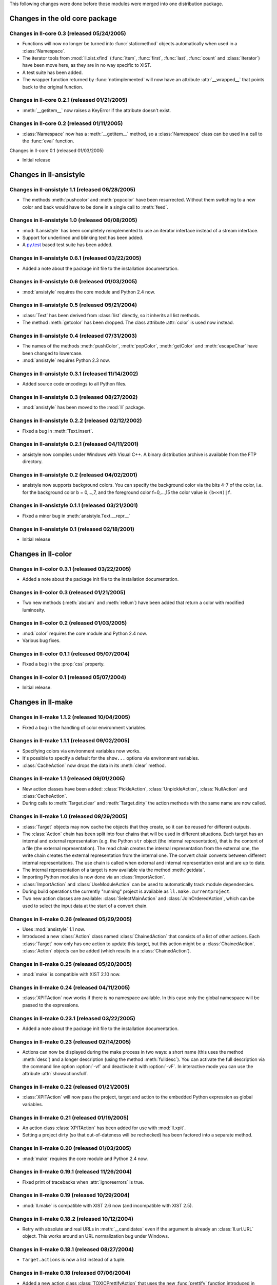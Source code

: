 This following changes were done before those modules were merged into
one distribution package.


Changes in the old core package
###############################

Changes in ll-core 0.3 (released 05/24/2005)
============================================

*	Functions will now no longer be turned into :func:`staticmethod` objects
	automatically when used in a :class:`Namespace`.

*	The iterator tools from :mod:`ll.xist.xfind` (:func:`item`, :func:`first`,
	:func:`last`, :func:`count` and :class:`Iterator`) have been move here,
	as they are in no way specific to XIST.

*	A test suite has been added.

*	The wrapper function returned by :func:`notimplemented` will now have an
	attribute :attr:`__wrapped__` that points back to the original function.


Changes in ll-core 0.2.1 (released 01/21/2005)
==============================================

*	:meth:`__getitem__` now raises a KeyError if the attribute doesn't exist.


Changes in ll-core 0.2 (released 01/11/2005)
============================================

*	:class:`Namespace` now has a :meth:`__getitem__` method, so a
	:class:`Namespace` class can be used in a call to the :func:`eval` function.


Changes in ll-core 0.1 (released 01/03/2005)

*	Initial release


Changes in ll-ansistyle
#######################

Changes in ll-ansistyle 1.1 (released 06/28/2005)
=================================================

*	The methods :meth:`pushcolor` and :meth:`popcolor` have been resurrected.
	Without them switching to a new color and back would have to be done in a
	single call to :meth:`feed`.


Changes in ll-ansistyle 1.0 (released 06/08/2005)
=================================================

*	:mod:`ll.ansistyle` has been completely reimplemented to use an iterator
	interface instead of a stream interface.

*	Support for underlined and blinking text has been added.

*	A py.test_ based test suite has been added.

	.. _py.test: http://codespeak.net/py/current/doc/test.html


Changes in ll-ansistyle 0.6.1 (released 03/22/2005)
===================================================

*	Added a note about the package init file to the installation documentation.


Changes in ll-ansistyle 0.6 (released 01/03/2005)
=================================================

*	:mod:`ansistyle` requires the core module and Python 2.4 now.


Changes in ll-ansistyle 0.5 (released 05/21/2004)
=================================================

*	:class:`Text` has been derived from :class:`list` directly, so it inherits
	all list methods.

*	The method :meth:`getcolor` has been dropped. The class attribute :attr:`color`
	is used now instead.


Changes in ll-ansistyle 0.4 (released 07/31/2003)
=================================================

*	The names of the methods :meth:`pushColor`, :meth:`popColor`,
	:meth:`getColor` and :meth:`escapeChar` have been changed to lowercase.

*	:mod:`ansistyle` requires Python 2.3 now.


Changes in ll-ansistyle 0.3.1 (released 11/14/2002)
===================================================

*	Added source code encodings to all Python files.


Changes in ll-ansistyle 0.3 (released 08/27/2002)
=================================================

*	:mod:`ansistyle` has been moved to the :mod:`ll` package.


Changes in ll-ansistyle 0.2.2 (released 02/12/2002)
===================================================

*	Fixed a bug in :meth:`Text.insert`.


Changes in ll-ansistyle 0.2.1 (released 04/11/2001)
===================================================

*	ansistyle now compiles under Windows with Visual C++. A binary distribution
	archive is available from the FTP directory.


Changes in ll-ansistyle 0.2 (released 04/02/2001)
=================================================

*	ansistyle now supports background colors. You can specify the background
	color via the bits 4-7 of the color, i.e. for the background color
	b = 0,...,7, and the foreground color f=0,...,15 the color value is
	``(b<<4)|f``.


Changes in ll-ansistyle 0.1.1 (released 03/21/2001)
===================================================

*	Fixed a minor bug in :meth:`ansistyle.Text.__repr__`


Changes in ll-ansistyle 0.1 (released 02/18/2001)
=================================================

*	Initial release


Changes in ll-color
###################

Changes in ll-color 0.3.1 (released 03/22/2005)
===============================================

*	Added a note about the package init file to the installation documentation.


Changes in ll-color 0.3 (released 01/21/2005)
=============================================

*	Two new methods (:meth:`abslum` and :meth:`rellum`) have been added that
	return a color with modified luminosity.


Changes in ll-color 0.2 (released 01/03/2005)
=============================================

*	:mod:`color` requires the core module and Python 2.4 now.

*	Various bug fixes.


Changes in ll-color 0.1.1 (released 05/07/2004)
===============================================

*	Fixed a bug in the :prop:`css` property.


Changes in ll-color 0.1 (released 05/07/2004)
=============================================

*	Initial release.


Changes in ll-make
##################

Changes in ll-make 1.1.2 (released 10/04/2005)
==============================================

*	Fixed a bug in the handling of color environment variables.


Changes in ll-make 1.1.1 (released 09/02/2005)
==============================================

*	Specifying colors via environment variables now works.

*	It's possible to specify a default for the ``show...`` options via
	environment variables.

*	:class:`CacheAction` now drops the data in its :meth:`clear` method.


Changes in ll-make 1.1 (released 09/01/2005)
============================================

*	New action classes have been added: :class:`PickleAction`,
	:class:`UnpickleAction`, :class:`NullAction` and :class:`CacheAction`.

*	During calls to :meth:`Target.clear` and :meth:`Target.dirty` the action
	methods with the same name are now called.


Changes in ll-make 1.0 (released 08/29/2005)
============================================

*	:class:`Target` objects may now cache the objects that they create, so it can
	be reused for different outputs.

*	The :class:`Action` chain has been split into four chains that will be used
	in different situations. Each target has an internal and external
	representation (e.g. the Python ``str`` object (the internal representation),
	that is the content of a file (the external representation). The read chain
	creates the internal representation from the external one, the write chain
	creates the external representation from the internal one. The convert chain
	converts between different internal representations. The use chain is called
	when external and internal representation exist and are up to date.

*	The internal representation of a target is now available via the method
	:meth:`getdata`.

*	Importing Python modules is now done via an :class:`ImportAction`.

*	:class:`ImportAction` and :class:`UseModuleAction` can be used to
	automatically track module dependencies.

*	During build operations the currently "running" project is available as
	``ll.make.currentproject``.

*	Two new action classes are available: :class:`SelectMainAction` and
	:class:`JoinOrderedAction`, which can be used to select the input
	data at the start of a convert chain.


Changes in ll-make 0.26 (released 05/29/2005)
=============================================

*	Uses :mod:`ansistyle` 1.1 now.

*	Introduced a new :class:`Action` class named :class:`ChainedAction` that
	consists of a list of other actions. Each :class:`Target` now only has one
	action to update this target, but this action might be a
	:class:`ChainedAction`. :class:`Action` objects can be added (which results
	in a :class:`ChainedAction`).


Changes in ll-make 0.25 (released 05/20/2005)
=============================================

*	:mod:`make` is compatible with XIST 2.10 now.


Changes in ll-make 0.24 (released 04/11/2005)
=============================================

*	:class:`XPITAction` now works if there is no namespace available. In this
	case only the global namespace will be passed to the expressions.


Changes in ll-make 0.23.1 (released 03/22/2005)
===============================================

*	Added a note about the package init file to the installation documentation.


Changes in ll-make 0.23 (released 02/14/2005)
=============================================

*	Actions can now be displayed during the make process in two ways: a short
	name (this uses the method :meth:`desc`) and a longer description (using the
	method :meth:`fulldesc`). You can activate the full description via the
	command line option :option:`-vf` and deactivate it with :option:`-vF`.
	In interactive mode you can use the attribute :attr:`showactionsfull`.


Changes in ll-make 0.22 (released 01/21/2005)
=============================================

*	:class:`XPITAction` will now pass the project, target and action to the
	embedded Python expression as global variables.


Changes in ll-make 0.21 (released 01/19/2005)
=============================================

*	An action class :class:`XPITAction` has been added for use with
	:mod:`ll.xpit`.

*	Setting a project dirty (so that out-of-dateness will be rechecked)
	has been factored into a separate method.


Changes in ll-make 0.20 (released 01/03/2005)
=============================================

*	:mod:`make` requires the core module and Python 2.4 now.


Changes in ll-make 0.19.1 (released 11/26/2004)
===============================================

*	Fixed print of tracebacks when :attr:`ignoreerrors` is true.


Changes in ll-make 0.19 (released 10/29/2004)
=============================================

*	:mod:`ll.make` is compatible with XIST 2.6 now (and incompatible with
	XIST 2.5).


Changes in ll-make 0.18.2 (released 10/12/2004)
===============================================

*	Retry with absolute and real URLs in :meth:`__candidates` even if the
	argument is already an :class:`ll.url.URL` object. This works around an
	URL normalization bug under Windows.


Changes in ll-make 0.18.1 (released 08/27/2004)
===============================================

*	``Target.actions`` is now a list instead of a tuple.


Changes in ll-make 0.18 (released 07/06/2004)
=============================================

*	Added a new action class :class:`TOXICPrettifyAction` that uses the new
	:func:`prettify` function introduced in :mod:`ll.toxic` version 0.3.


Changes in ll-make 0.17 (released 06/02/2004)
=============================================

*	Renamed :class:`OracleTarget` to :class:`DBTarget`.

*	Reporting :class:`PhonyTarget` objects has been moved to a separate method
	named :meth:`reportphonytargets`.


Changes in ll-make 0.16 (released 05/31/2004)
=============================================

*	The method :meth:`buildWithArgs` has been dropped. Use :meth:`buildwithargs`
	now.

*	Argument parsing has been made extensible. The method :meth:`optionparser`
	must return an instance of :class:`optparse.OptionParser`. The method
	:meth:`parseoptions` parses the argument sequence passed in (defaults to
	``sys.argv[1:]`` and returns a tuple with ``(values, args)`` (just like
	:meth:`optparse.OptionParser.parse_args` does).

*	The arguments :var:`ignoreerrors`, :var:`color`, :var:`maxinputreport`
	have been removed from the :class:`Project` constructor. If you really need
	different values for these, simply change the attributes after creating the
	:class:`Project` object.

*	:meth:`Project.__getitem__` and :meth:`Project.__contains__` now recognize
	database ids.


Changes in ll-make 0.15.1 (released 05/25/2004)
===============================================

*	Fixed formatting bugs in :class:`OracleReadResource`.


Changes in ll-make 0.15 (released 05/25/2004)
=============================================

*	There's a new option :option:`-vl` that reports the recursion level as an
	indentation during the build process. This makes it easier to see, what
	depends on what. The indentation per level can be specified with the
	environment variable ``LL_MAKE_INDENT``.

*	The environment variable ``MAKE_REPRANSI`` has been renamed to
	``LL_MAKE_REPRANSI``.


Changes in ll-make 0.14.2 (released 05/25/2004)
===============================================

*	If a target has prerequisites, the time to rebuild those will be reported
	in the progress report too (if time reporting is on (via the option
	:option:`-vt`)).

*	Fix a bug in :class:`XISTPublishAction`.


Changes in ll-make 0.14.1 (released 05/21/2004)
===============================================

*	The default color for output has been removed.

*	In the progress report URLs relative to the home directory are now tried too
	to find the shortest URL for display.

*	Fix a bug in :class:`JoinedReadAction` and various other bugs.


Changes in ll-make 0.14 (released 05/20/2004)
=============================================

*	Actions have been made much more atomic and flexible. For each target a
	chain of actions will be executed. The first action loads the file. The next
	actions transform the content, after that an action will save the result to a
	file. Finally other actions can modify this file (what has formerly been
	known as "secondary actions").

	For example: to transform an XIST file now you need a :class:`ReadAction`, a
	:class:`XISTParseAction`, a :class:`XISTConvertAction`, a
	:class:`XISTPublishAction` and a :class:`WriteAction`. The base :class:`URL`s
	for parsing and publishing have been moved from :class:`XISTTarget` to
	:class:`XISTParseAction` and :class:`XISTPublishAction`.

*	:class:`DBID` has been rewritten. For Oracle :class:`DBID` objects it's
	possible to read and write functions and procedures via a file-like
	interface.

*	Support for `Apache FOP`_ and ll-toxic_ has been added.

	.. _Apache FOP: http://xml.apache.org/fop/index.html
	.. _ll-toxic: http://www.livinglogic.de/Python/toxic/

*	The :class:`Target` methods :meth:`sources` and :meth:`targets` have been
	renamed to :meth:`inputs` and :meth:`outputs` (related methods have been
	renamed too).

*	The options for selecting the verbosity of the progress report have been
	combined into one option :option:`-v`.

*	The progress report tries to shorten URLs by displaying relative URLs
	(relative to the current directory) if those are shorter (which they usually
	are).


Changes in ll-make 0.13.1 (released 05/05/2004)
===============================================

* Fixed a small bug in :meth:`Project.__contains__`.


<section><h>Changes in ll-make 0.13 (released 01/12/2004)</h>
<ul>
<item>Now after the build the import cache ``ll.url.importcache``
will be restored to the state before the call. This fixes a bug, where a module
that was loaded from another module (not as a :class:`PythonTarget`),
didn't get cleared from the import cache.</item>
</ul>
</section>


<section><h>Changes in ll-make 0.12 (released 01/02/2004)</h>
<ul>
<item>Adapted to |XIST| 2.4. :class:`XISTTarget` now has two
attributes ``parser`` and ``publisher`` which will be used
by :class:`XISTAction` for parsing and publishing targets.</item>
<item>Changed the assertions that check that :class:`XISTAction`,
:class:`CopyAction` and :class:`SplatAction` have only one
source into exceptions.</item>
<item>:meth:`Project.__getitem__` and related methods will
now only try absolute file paths, if the URL really is local.</item>
<item>Dropped the deprecated project method :meth:`has`.</item>
<item>For parsing the command line option :mod:`optparse` is used
now instead of :mod:`getopt`.</item>
</ul>
</section>


<section><h>Changes in ll-make 0.11.7 (released 12/15/2003)</h>
<ul>
<item>When building a target fails, the file will now only be removed if it
exists.</item>
</ul>
</section>


<section><h>Changes in ll-make 0.11.6 (released 12/08/2003)</h>
<ul>
<item>Remove the module from the import cache in :meth:`PythonTarget.clear`,
so that the module will be reloaded when :meth:`Project.recreate` is used.</item>
<item>Made compatible with |XIST| 2.3.</item>
</ul>
</section>


<section><h>Changes in ll-make 0.11.5 (released 12/06/2003)</h>
<ul>
<item>Now when a project is rebuilt, all loaded Python modules
will be removed from the import cache before rebuilding commences. This
should fix intermodule dependencies.</item>
</ul>
</section>


<section><h>Changes in ll-make 0.11.4 (released 12/06/2003)</h>
<ul>
<item>Added methods :meth:`itersources`, :meth:`itertargets`,
:meth:`itersourcedeps` and :meth:`itertargetdeps` to the
:class:`Target` class.</item>
</ul>
</section>


<section><h>Changes in ll-make 0.11.3 (released 11/22/2003)</h>
<ul>
<item>:meth:`__getitem__` and :meth:`__contains__`
of the :class:`Project` class now first try with an
absolute filename and then with the real filename (i.e. all links
resolved).</item>
</ul>
</section>


<section><h>Changes in ll-make 0.11.2 (released 08/06/2003)</h>
<ul>
<item>A few of the :class:`Project` attributes have been
renamed to avoid name clashes when a class was derived from
:class:`Project` and :class:`ll.sisyphus.Job`.</item>
</ul>
</section>


<section><h>Changes in ll-make 0.11.1 (released 08/01/2003)</h>
<ul>
<item>Fixed a bug in :meth:`Project.build`: Timestamps
were not cleared on the second call to :meth:`build`
when the first one had failed.</item>
<item>Timestamp handling was broken. Timestamps from the filesystem
were in &utc;, but the timestamp set after calls to :meth:`Target.update`
were in local time. This has been fixed now.</item>
</ul>
</section>


<section><h>Changes in ll-make 0.11 (released 07/31/2003)</h>
<ul>
<item>Calling the |XIST| conversion in :class:`XISTAction` has been
moved from :meth:`execute` to a new method :meth:`convert`
to be easier to customize.</item>
<item>:mod:`make` requires Python 2.3 now.</item>
</ul>
</section>


<section><h>Changes in ll-make 0.10 (released 07/02/2003)</h>
<ul>
<item>Targets will now be removed when building them fails.</item>
</ul>
</section>


<section><h>Changes in ll-make 0.9.5 (released 05/02/2003)</h>
<ul>
<item>:meth:`Project.__getitem__` now retries with a
canonical filename (i.e. the result of the :meth:`real`)
before giving up.</item>
</ul>
</section>


<section><h>Changes in ll-make 0.9.4 (released 04/24/2003)</h>
<ul>
<item>All primary actions now make sure that the output file
is removed when an error happens. The next call to a make
script will again try to generate the output instead of silently
skipping the half finished (but seemingly up to date) file.</item>
</ul>
</section>


<section><h>Changes in ll-make 0.9.3 (released 04/23/2003)</h>
<ul>
<item>Use the enhanced :meth:`import_` method from :mod:`ll.url` 0.7.</item>
<item>Add a ``doc`` attribute to :class:`PhonyTarget` which can
be used in help messages (e.g. when :meth:`buildWithArgs` is called
without arguments).</item>
</ul>
</section>


<section><h>Changes in ll-make 0.9.2 (released 04/15/2003)</h>
<ul>
<item>Fixed a small bug in the deprecated :meth:`Project.has`.</item>
</ul>
</section>


<section><h>Changes in ll-make 0.9.1 (released 03/11/2003)</h>
<ul>
<item>Fixed a small bug in :meth:`Target.lastmodified`.</item>
</ul>
</section>


<section><h>Changes in ll-make 0.9 (released 03/10/2003)</h>
<ul>
<item>Generating a :class:`Publisher` in an :class:`XISTAction`
has been moved to a separate method :meth:`publisher`.</item>
<item>Each target can now be assigned a sequence of actions. There
are new action classes :class:`ModeAction` and :class:`OwnerAction`
that change the access permissions or owner of a file that has been
created by a previous action in an action sequence.</item>
<item>Updated the timestamp functionality so that with Python 2.3
the :mod:`datetime` module will be used for timestamps.</item>
</ul>
</section>


<section><h>Changes in ll-make 0.8 (released 03/03/2003)</h>
<ul>
<item>The project method :meth:`has` has been deprecated.
Use :meth:`has_key` or the new :meth:`__contains__`
for that. This means that all dictionary access method now, try
strings, URLs and absolute URLs now.</item>
<item>Populating a project can now be done in the overwritable
method :meth:`create`. There is a new method :meth:`clear`
which removes all targets from the project. Use the method
:meth:`recreate` to recreate a project, i.e. call
:meth:`clear` and :meth:`create`.
</item>
</ul>
</section>


<section><h>Changes in ll-make 0.7 (released 02/26/2003)</h>
<ul>
<item>Made compatible with |XIST| 1.5 again: ``prefixes``
is only passed to the parser, when it is not ``None``.</item>
<item>:meth:`has` and :meth:`has_key` have been changed
to do the same as :meth:`__getitem__`, i.e. retry with an URL or
absolute URL in case of an error.</item>
<item>:meth:`build` can now be called multiple times and will
reset timestamp information on all subsequent calls. This makes it possible
to rerun a build process without having to recreate the project with its targets
and dependencies (provided that no targets have to be added or removed).</item>
</ul>
</section>


<section><h>Changes in ll-make 0.6.1 (released 02/14/2003)</h>
<ul>
<item>:class:`XISTTarget` has new attributes ``parser``,
``handler`` and ``prefixes`` that can be specified
in the constructor and will be used for parsing.</item>
</ul>
</section>


<section><h>Changes in ll-make 0.6 (released 11/20/2002)</h>
<ul>
<item>:meth:`Project.__getitem__` now raises an :class:`UndefinedTargetError`
exception with the original key if retrying with :class:`URL`s fails.</item>
<item>The methods :meth:`Target.sources` and :meth:`Target.targets`
have been changed to return the :class:`Target` objects instead of the
:class:`Dep` objects. The old functionality is still available
as :meth:`Target.sourcedeps` and :meth:`Target.targetdeps`. The
same has been done for the method :meth:`Target.newerSources` (and
the method name has been made lowercase).</item>
</ul>
</section>


<section><h>Changes in ll-make 0.5 (released 11/13/2002)</h>
<ul>
<item>:class:`Project` is derived from :class:`dict` now.</item>
<item>Calling :meth:`Project.buildWithArgs` with
an empty argument list now lists all :class:`PhonyTarget` objects.</item>
</ul>
</section>


<section><h>Changes in ll-make 0.4.2 (released 11/11/2002)</h>
<ul>
<item>Added a new target class :class:`JavaPropAction`,
for Java property files.</item>
<item>Added a :meth:`__len__` to the :class:`Project`
class.</item>
</ul>
</section>


<section><h>Changes in ll-make 0.4.1 (released 10/25/2002)</h>
<ul>
<item>Added a new action class :class:`SplatAction`,
that can be used for replacing strings in files.</item>
<item>Speed up dependency creation by adding slot
declarations.</item>
</ul>
</section>


<section><h>Changes in ll-make 0.4 (released 08/27/2002)</h>
<ul>
<item>Adapted to |XIST| 2.0.</item>
</ul>
</section>


<section><h>Changes in ll-make 0.3.2 (released 06/16/2002)</h>
<ul>
<item>Work around a problem with unicode objects in ``sys.path``.
This workaround will disappear as soon as Python 2.3 is released.</item>
<item>Use the method :meth:`doPublication` for publishing
nodes. (This requires |XIST| 1.4.4.)</item>
</ul>
</section>


<section><h>Changes in ll-make 0.3.1 (released 03/28/2002)</h>
<ul>
<item>Added a warning when the id of a new target already exists in the
project, i.e. when the target is redefined.</item>
<item>Added a warning for file modification timestamps from the future.</item>
</ul>
</section>


<section><h>Changes in ll-make 0.3 (released 03/18/2002)</h>
<ul>
<item>Now :class:`url.URL` is used everywhere instead of
:class:`fileutils.Filename`
</item>
</ul>
</section>


<section><h>Changes in ll-make 0.2.3 (released 02/22/2002)</h>
<ul>
<item>Added a new class :class:`DBID` that can be used as an
id for database content.</item>
<item>Ported to Python 2.2</item>
</ul>
</section>


<section><h>Changes in ll-make 0.2.2 (released 01/25/2001)</h>
<ul>
<item>Verbosity can now be specified via several :class:`Project`
constructor arguments.</item>
<item>:meth:`Action.converter` now sets the attribute
``makeaction`` on the returned :class:`Converter` object.</item>
</ul>
</section>


<section><h>Changes in ll-make 0.2.1 (released 10/03/2001)</h>
<ul>
<item>Support for the :var:`root` paramenter for the
:meth:`convert` method in :class:`XISTAction`.</item>
</ul>
</section>


<section><h>Changes in ll-make 0.2 (released 10/02/2001)</h>
<ul>
<item>Dependencies now have a type (a subclass of :class:`Dep`).
This allows to mark certain dependencies as <z>special</z>.</item>
<item>:meth:`Project.build` can now be called with a :class:`Target`
or a filename as a string.</item>
</ul>
</section>


<section><h>Changes in ll-make 0.1 (released 07/27/2001)</h>
<ul>
<item>Initial release.</item>
</ul>
</section>

</section>


<section><h>Changes in ll-sisyphus</h>

<section><h>Changes in ll-sisyphus 0.10.1 (released 03/22/2005)</h>
<ul>
<item>Added a note about the package init file to the installation
documentation.</item>
</ul>
</section>


<section><h>Changes in ll-sisyphus 0.10 (released 01/03/2005)</h>
<ul>
<item>:mod:`sisyphus` requires the core module and Python 2.4 now.</item>
</ul>
</section>


<section><h>Changes in ll-sisyphus 0.9.1 (released 04/28/2004)</h>
<ul>
<item>Fixed a bug related to logging empty strings.</item>
</ul>
</section>


<section><h>Changes in ll-sisyphus 0.9 (released 11/13/2003)</h>
<ul>
<item>Lowercased the constructor arguments :var:`maxRuntime`,
:var:`raiseErrors` and :var:`printKills`.</item>
<item>When the job is started it checks whether it's predecessor is
still running (i.e. it checks whether the pid from the run file
really exists).</item>
<item>Added a method :meth:`logErrorOnly` that writes
to the error log only (this is used when the message about a
job still running is written to the error log, so the progress
log from the previous job execution won't be disturbed).</item>
<item>The loop log now contains the exception value in case
of an error.</item>
</ul>
</section>


<section><h>Changes in ll-sisyphus 0.8 (released 07/31/2003)</h>
<ul>
<item>:mod:`sisyphus` now uses and requires
Python 2.3.</item>
<item>The logging methods can now log everything. If the
logged object is not a string, :mod:`pprint` is
used for formatting.</item>
<item>The number of seconds is now properly formatted with
hours, minutes and seconds in the logfiles.</item>
<item>A few methods have been lowercased.</item>
<item>When a job fails the method :meth:`failed` is
called now. This gives the job the change to clean up.</item>
</ul>
</section>


<section><h>Changes in ll-sisyphus 0.7 (released 03/11/2003)</h>
<ul>
<item>:mod:`sisyphus` now uses the :mod:`ll.url`
module, :mod:`ll.fileutils` is no longer required.</item>
</ul>
</section>


<section><h>Changes in ll-sisyphus 0.6.2 (released 12/03/2002)</h>
<ul>
<item>error reports are now logged to the process log too.</item>
</ul>
</section>


<section><h>Changes in ll-sisyphus 0.6.1 (released 09/10/2002)</h>
<ul>
<item>The :class:`Job` constructor has a new argument
:var:`printKills` which specifies whether killing a previous
job should be printed (i.e. mailed from cron).</item>
</ul>
</section>


<section><h>Changes in ll-sisyphus 0.6 (released 08/27/2002)</h>
<ul>
<item>:mod:`sisyphus` has been moved to the
:mod:`ll` package.</item>
</ul>
</section>


<section><h>Changes in ll-sisyphus 0.5.3 (released 05/07/2002)</h>
<ul>
<item>Derive :class:`Job` from :class:`object`
to be able to use new style classes in mixins in subclasses.</item>
</ul>
</section>


<section><h>Changes in ll-sisyphus 0.5.2 (released 07/19/2001)</h>
<ul>
<item>Made compatible with fileutils 0.2.</item>
</ul>
</section>


<section><h>Changes in ll-sisyphus 0.5.1 (released 04/12/2001)</h>
<ul>
<item>Fixed a severe bug (missing call to :func:`os.path.expanduser`),
that prevented :class:`Job` from working.</item>
</ul>
</section>


<section><h>Changes in ll-sisyphus 0.5 (released 03/29/2001)</h>
<ul>
<item>The :class:`Job` constructor has a new parameter
:var:`raiseErrors`. When set to true exceptions
will not only be written to the logfile but raised, which results
in a output to the terminal and an email from the cron daemon.</item>
</ul>
</section>


<section><h>Changes in ll-sisyphus 0.4 (released 03/26/2001)</h>
<ul>
<item>The class :class:`LogFile` has been moved to a seperate module
named :mod:`fileutils`.</item>
</ul>
</section>


<section><h>Changes in ll-sisyphus 0.3 (released 02/16/2001)</h>
<ul>
<item>Initial public release</item>
</ul>
</section>

</section>


<section><h>Changes in ll-url</h>

<section><h>Changes in ll-url 0.15.1 (released 03/22/2005)</h>
<ul>
<item>Added a note about the package init file to the installation
documentation.</item>
</ul>
</section>


<section><h>Changes in ll-url 0.15 (released 02/24/2005)</h>
<ul>
<item>The ``mimetype`` property of :class:`ReadResource`
is no longer a tuple, but a plain string.</item>
<item>:class:`ReadResource` has a new property named ``encoding``,
which is the character encoding of the resource.</item>
<item>A bug in the ``lastmodified`` property of
:class:`WriteResource` has been fixed.</item>
</ul>
</section>


<section><h>Changes in ll-url 0.14.2 (released 02/22/2005)</h>
<ul>
<item>``url.URL("file:foo/").local()`` will now always end in a
directory separator. This didn't work on Windows before.</item>
</ul>
</section>


<section><h>Changes in ll-url 0.14.1 (released 01/13/2005)</h>
<ul>
<item>On Windows ``url.File("c:\\foo").abs()`` generated
``URL('file:///C|/foo')``. Now the result will always be
``URL('file:/C|/foo')``. The same fix has been made
for :meth:`real` and the constructor.</item>
</ul>
</section>


<section><h>Changes in ll-url 0.14 (released 01/03/2005)</h>
<ul>
<item>:mod:`url` requires the core module and Python 2.4 now.</item>
</ul>
</section>


<section><h>Changes in ll-url 0.13 (released 11/25/2004)</h>
<ul>
<item>The helper function :func:`_unescape` will now
interpret ``%u`` escapes (produced by Microsoft software). The
patch has been contributed by Artiom Morozov.</item>
</ul>
</section>


<section><h>Changes in ll-url 0.12.1 (released 11/03/2004)</h>
<ul>
<item>Fixed a bug in the C helper function :func:`_unescape`
(forget to clear the exception).</item>
<item>Dropped the system default encoding from the list of encodings
that will be tried when UTF-8 fails in :func:`_unescape`.</item>
</ul>
</section>


<section><h>Changes in ll-url 0.12 (released 01/12/2004)</h>
<ul>
<item>:func:`removefromimportcache` has been dropped, now
you can assign the import cache directly (as the module level attribute
``importcache``. Removing modules from the import cache can now be done
via ``url.importcache.remove(<rep>mod</rep>)``.</item>
</ul>
</section>


<section><h>Changes in ll-url 0.11.7 (released 12/23/2003)</h>
<ul>
<item>Fixed a bug in :meth:`Path.real` that only surfaced
on Windows.</item>
</ul>
</section>


<section><h>Changes in ll-url 0.11.6 (released 12/06/2003)</h>
<ul>
<item>Added a function :func:`removefromimportcache`.</item>
</ul>
</section>


<section><h>Changes in ll-url 0.11.5 (released 11/22/2003)</h>
<ul>
<item>Fixed a bug with the :var:`scheme` argument of the methods
:meth:`real` and :meth:`abs`.</item>
</ul>
</section>


<section><h>Changes in ll-url 0.11.4 (released 11/19/2003)</h>
<ul>
<item>:attr:`realurl` has been renamed to :attr:`finalurl`
and now works for local URLs too (it will be the same as the original URL).</item>
</ul>
</section>


<section><h>Changes in ll-url 0.11.3 (released 11/17/2003)</h>
<ul>
<item>Added an attribute :attr:`realurl` to :class:`ReadResource`
which contains the real URL (which might be different from the URL passed to
the constructor, because of a redirect).</item>
</ul>
</section>


<section><h>Changes in ll-url 0.11.2 (released 11/17/2003)</h>
<ul>
<item>URLs that have an authority part but a relative path will
be properly formatted, i.e. the leading ``/`` will be included.</item>
</ul>
</section>


<section><h>Changes in ll-url 0.11.1 (released 08/13/2003)</h>
<ul>
<item>The :class:`URL` method :meth:`rename` has been fixed.</item>
<item>A bug has been fixed that created relative paths for &http; URLs that
didn't have a trailing ``/``.</item>
</ul>
</section>


<section><h>Changes in ll-url 0.11 (released 08/04/2003)</h>
<ul>
<item>A method :meth:`withoutfrag` has been added.
:meth:`withFragment` has been renamed to :meth:`withfrag`
and the property :attr:`fragment` has been renamed to
:attr:`frag`.</item>
</ul>
</section>


<section><h>Changes in ll-url 0.10 (released 07/31/2003)</h>
<ul>
<item>:mod:`url` requires Python 2.3 now.</item>
<item>The method :mod:`insert` has been fixed.</item>
</ul>
</section>


<section><h>Changes in ll-url 0.9.1 (released 07/17/2003)</h>
<ul>
<item>Fixed a bug that drops the filename in :meth:`relative`
when both URLs have the same filenames but a different query.</item>
<item>The fragment is now properly escaped when the URL is regenerated.</item>
</ul>
</section>


<section><h>Changes in ll-url 0.9 (released 07/09/2003)</h>
<ul>
<item>:meth:`withExt` and friends have been lowercased.</item>
<item>The :attr:`path` has been changed from a string
to an object of the new class :class:`Path`. This new
class provides many of the path related functionality of URLs.</item>
<item><p>The method :meth:`URL.import_` no longer uses the
import machinery (from the :mod:`imp` module), but :func:`execfile`.
This has the following consequences:</p>
<ul>
<item>You can only import files with the extension ``.py``.</item>
<item>The imported module no longer retains deleted attributes of the
previous version.</item>
<item>The file will be compiled even if a bytecode file exists.</item>
</ul>
</item>
</ul>
</section>


<section><h>Changes in ll-url 0.8 (released 06/04/2003)</h>
<ul>
<item>Added methods :meth:`abs` and :meth:`__rdiv__` to :class:`URL`.</item>
<item>The method :meth:`real` now has an argument :var:`scheme` that
specifies which scheme should the use for the resulting URL.</item>
<item>Now the query part of an :class:`URL` will be parsed into the
attribute :attr:`query_parts` (which is a dictionary). If the query can't
be parsed, :attr:`query_parts` will be ``False``, but
:attr:`query` will still contain the complete query part.</item>
</ul>
</section>


<section><h>Changes in ll-url 0.7.1 (released 05/01/2003)</h>
<ul>
<item>Made :meth:`clearimportcache` a class method.</item>
</ul>
</section>


<section><h>Changes in ll-url 0.7 (released 04/23/2003)</h>
<ul>
<item>Introduced :meth:`local` as a synonym for
:meth:`asFilename`, :func:`Dir`
as a synonym for :func:`Dirname` and
:func:`File` as a synonym for :func:`Filename`.</item>
<item>Added functions :func:`first`, :func:`firstdir`
and :func:`firstfile`, that returns the first URL from
a list that exists, is a directory or a file.</item>
<item>The method :meth:`import_` uses a cache now. Different
caching strategies can be chosen through the :var:`mode`
parameter.</item>
</ul>
</section>


<section><h>Changes in ll-url 0.6.2 (released 03/07/2002)</h>
<ul>
<item>The method :meth:`real` checked whether the
referenced file really is a directory. This has the problem
that the directory/file must exist. Now the directoryness
of the URL itself is used.</item>
</ul>
</section>


<section><h>Changes in ll-url 0.6.1 (released 03/06/2002)</h>
<ul>
<item>Fixed a bug in :meth:`chown`: Attributes are
not available for :func:`pwd.getpwnam()` and
:func:`grp.getgrnam()` results under Python 2.2.
Use the tuple entry instead.</item>
<item>Added methods :meth:`mtime`, :meth:`atime`
and :meth:`size` to :class:`URL`.</item>
</ul>
</section>


<section><h>Changes in ll-url 0.6 (released 03/05/2002)</h>
<ul>
<item>Now all arguments for :meth:`walk` default to
``False``.</item>
<item>Added new convenience methods :meth:`walkfiles`
and :meth:`walkdirs`.</item>
<item>An :class:`URL` can now be iterated. This is equivalent
to ``walk(dirsbefore=True, files=True)``.</item>
<item>Many functions from :mod:`os` and :mod:`os.path`
have been added as methods to :mod:`ll.url`. This was inspired
by Jason Orendorff's
<a href="http://www.jorendorff.com/articles/python/path/">:mod:`path`</a>
module.</item>
<item>The method :meth:`import_` is now available
in the :class:`URL` class too.</item>
<item>When Python 2.3 is used timestamp will now be :class:`datetime.datetime`
objects and :mod:`mx.DateTime` is no longer required.
With Python 2.2 :mod:`mx.DateTime` will still be used.</item>
</ul>
</section>


<section><h>Changes in ll-url 0.5.1 (released 01/07/2002)</h>
<ul>
<item>Added a <filename>LICENSE</filename> file.</item>
</ul>
</section>


<section><h>Changes in ll-url 0.5 (released 11/14/2002)</h>
<ul>
<item>:class:`WriteResource` has been largely rewritten
to elminate the overhead of calls the :meth:`write`.
Access to properties might be a little slower now, because
:class:`WriteResource` has been optimized for maximum
writing speed.</item>
<item>Added source code encoding statements to the Python
files.</item>
</ul>
</section>


<section><h>Changes in ll-url 0.4.3 (released 11/11/2002)</h>
<ul>
<item>Fixed a refcounting leak in the new version of
:func:`_normalizepath`.</item>
</ul>
</section>


<section><h>Changes in ll-url 0.4.2 (released 11/08/2002)</h>
<ul>
<item>:func:`_normalizepath` has been reimplemented
in C for performance reasons.</item>
</ul>
</section>


<section><h>Changes in ll-url 0.4.1 (released 10/29/2002)</h>
<ul>
<item>:class:`ReadResource` and :class:`WriteResource`
now have a method :meth:`import_`, that imports
the file as a Python module (ignoring the file extension).</item>
</ul>
</section>


<section><h>Changes in ll-url 0.4 (released 10/18/2002)</h>
<ul>
<item>Added a HOWTO file.</item>
<item>Made the docstrings compatible with |XIST| 2.0.</item>
<item>The ``imagesize`` property now raises an
:class:`IOError` if the PIL is not available.</item>
</ul>
</section>


<section><h>Changes in ll-url 0.3.1 (released 09/09/2002)</h>
<ul>
<item>:class:`WriteResource` will now generate an empty
file, even if :meth:`write` is never called. This is
checked in :meth:`close`.</item>
<item>:class:`WriteResource` gained a destructor that
will call :meth:`close`.</item>
</ul>
</section>


<section><h>Changes in ll-url 0.3 (released 08/27/2002)</h>
<ul>
<item>:mod:`url` has been moved to the :mod:`ll`
package.</item>
</ul>
</section>


<section><h>Changes in ll-url 0.2 (released 06/18/2002)</h>
<ul>
<item>:func:`_escape` now always uses unicode strings. 8bit
strings will be converted to unicode before the UTF-8 version
will be encoded.</item>
<item>:func:`_unescape` now always emits unicode strings.
If the UTF-8 decoding does not work, the system default encoding will
be tried, and finally Latin-1 will be used.</item>
<item>:func:`_escape` and :func:`_unescape`
have been rewritten in C for performance reasons.</item>
</ul>
</section>


<section><h>Changes in ll-url 0.1.8 (released 05/07/2002)</h>
<ul>
<item>Illegal ``%`` escapes now only issue a warning and will
be used literally when the warning framework doesn't raise an exception.</item>
</ul>
</section>


<section><h>Changes in ll-url 0.1.7 (released 04/30/2002)</h>
<ul>
<item>Removed the illegal scheme handling change from 0.1.6 again.
Now this has to be done before constructing an :class:`URL`.</item>
</ul>
</section>


<section><h>Changes in ll-url 0.1.6 (released 04/26/2002)</h>
<ul>
<item>Now when the parser discovers an illegal scheme, you get
another chance: Beginning whitespace will be stripped and
it will be retried.</item>
</ul>
</section>


<section><h>Changes in ll-url 0.1.5 (released 04/25/2002)</h>
<ul>
<item>Fixed a bug in :meth:`__div__`:
Now ``URL("http://foo/bar")/"/baz"`` works.</item>
</ul>
</section>


<section><h>Changes in ll-url 0.1.4 (released 04/15/2002)</h>
<ul>
<item>When assigning to the :attr:`url` property, the scheme will
now only be set when it consists of legal characters. This means that parsing
``/foo.php?x=http://www.bar.com`` won't try to set a scheme
``/foo.php?x=http``, but will use an empty scheme.</item>
</ul>
</section>


<section><h>Changes in ll-url 0.1.3 (released 04/09/2002)</h>
<ul>
<item>Make :attr:`ext` and :attr:`file` work with opaque :class:`URL`s.</item>
<item>Forgot the make :attr:`resdata` assignable. Fixed.</item>
<item>Now the scheme to be used can be specified for the various filename functions.</item>
<item>Added a method :meth:`withFragment` that returns a copy of the :class:`URL`
with a new fragment.</item>
<item>Use the :mod:`email` package instead of :mod:`rfc822`
for :func:`formatdate`.</item>
<item>No longer quote ``[`` and ``]`` to be compatible with
the ezt templates from <app moreinfo="http://viewcvs.sf.net/">ViewCVS</app>.</item>
<item><p>When joining URLs the right hand URL no longer inherits the scheme, if it
has not scheme, but the path is absolute, i.e.</p>
<prog>
&gt;&gt;&gt; url.URL("root:foo.html")/url.URL("/cgi-bin/")
URL('/cgi-bin/')
</prog>
</item>
</ul>
</section>


<section><h>Changes in ll-url 0.1.2 (released 03/26/2002)</h>
<ul>
<item>Fixed a bug in :meth:`URL.__eq__` and :meth:`URL.__hash__`:
``query`` and ``fragment`` were not used. This has been fixed.</item>
</ul>
</section>


<section><h>Changes in ll-url 0.1.1 (released 03/20/2002)</h>
<ul>
<item>Fixed a bug in :attr:`ReadResource.contentlength`,
which tried to convert the :func:`stat` result to a
:class:`DateTime` object.</item>
</ul>
</section>


<section><h>Changes in ll-url 0.1 (released 03/18/2002)</h>
<ul>
<item>Initial release</item>
</ul>
</section>

</section>


<section><h>Changes in ll-xpit</h>

<section><h>Changes in ll-xpit 0.2.1 (released 03/22/2005)</h>
<ul>
<item>Added a note about the package init file to the installation
documentation.</item>
</ul>
</section>


<section><h>Changes in ll-xpit 0.2 (released 01/21/2005)</h>
<ul>
<item>:func:`convert` now takes both a global and a local
namespace and will raise an exception when an unknown processing
instruction target is encountered.</item>
</ul>
</section>


<section><h>Changes in ll-xpit 0.1 (released 01/19/2005)</h>
<ul>
<item>Initial release.</item>
</ul>
</section>

</section>

